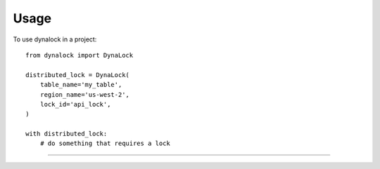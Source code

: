 =====
Usage
=====

To use dynalock in a project::

    from dynalock import DynaLock

    distributed_lock = DynaLock(
        table_name='my_table',
        region_name='us-west-2',
        lock_id='api_lock',
    )

    with distributed_lock:
        # do something that requires a lock


=================


